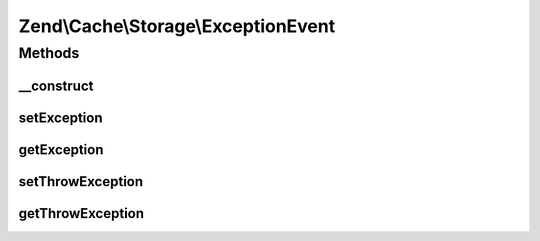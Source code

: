 .. Cache/Storage/ExceptionEvent.php generated using docpx on 01/30/13 03:32am


Zend\\Cache\\Storage\\ExceptionEvent
====================================

Methods
+++++++

__construct
-----------

.. function:: __construct()


    Constructor
    
    Accept a target and its parameters.

    :param string: 
    :param StorageInterface: 
    :param ArrayObject: 
    :param mixed: 
    :param Exception: 



setException
------------

.. function:: setException()


    Set the exception to be thrown

    :param Exception: 

    :rtype: ExceptionEvent 



getException
------------

.. function:: getException()


    Get the exception to be thrown

    :rtype: Exception 



setThrowException
-----------------

.. function:: setThrowException()


    Throw the exception or use the result

    :param bool: 

    :rtype: ExceptionEvent 



getThrowException
-----------------

.. function:: getThrowException()


    Throw the exception or use the result

    :rtype: bool 



